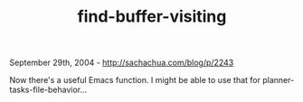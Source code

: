 #+TITLE: find-buffer-visiting

September 29th, 2004 -
[[http://sachachua.com/blog/p/2243][http://sachachua.com/blog/p/2243]]

Now there's a useful Emacs function. I might be able to use that for
 planner-tasks-file-behavior...
